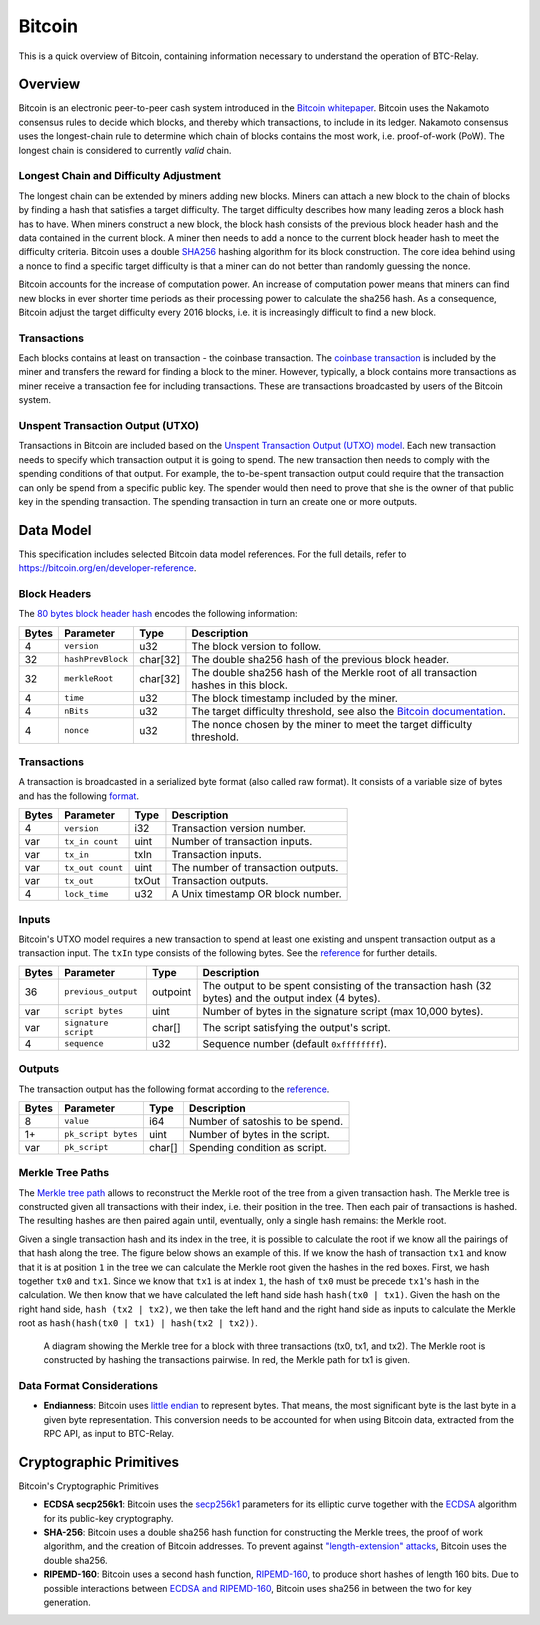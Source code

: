 Bitcoin
=======

This is a quick overview of Bitcoin, containing information necessary to understand the operation of BTC-Relay.

Overview
--------

Bitcoin is an electronic peer-to-peer cash system introduced in the `Bitcoin whitepaper <https://bitcoin.org/bitcoin.pdf>`_.
Bitcoin uses the Nakamoto consensus rules to decide which blocks, and thereby which transactions, to include in its ledger.
Nakamoto consensus uses the longest-chain rule to determine which chain of blocks contains the most work, i.e. proof-of-work (PoW).
The longest chain is considered to currently *valid* chain.

Longest Chain and Difficulty Adjustment
~~~~~~~~~~~~~~~~~~~~~~~~~~~~~~~~~~~~~~~

The longest chain can be extended by miners adding new blocks.
Miners can attach a new block to the chain of blocks by finding a hash that satisfies a target difficulty.
The target difficulty describes how many leading zeros a block hash has to have.
When miners construct a new block, the block hash consists of the previous block header hash and the data contained in the current block.
A miner then needs to add a nonce to the current block header hash to meet the difficulty criteria.
Bitcoin uses a double `SHA256 <https://en.wikipedia.org/wiki/SHA-2>`_ hashing algorithm for its block construction.
The core idea behind using a nonce to find a specific target difficulty is that a miner can do not better than randomly guessing the nonce.

Bitcoin accounts for the increase of computation power.
An increase of computation power means that miners can find new blocks in ever shorter time periods as their processing power to calculate the sha256 hash.
As a consequence, Bitcoin adjust the target difficulty every 2016 blocks, i.e. it is increasingly difficult to find a new block.

Transactions
~~~~~~~~~~~~

Each blocks contains at least on transaction - the coinbase transaction.
The `coinbase transaction <https://bitcoin.org/en/glossary/coinbase-transaction>`_ is included by the miner and transfers the reward for finding a block to the miner.
However, typically, a block contains more transactions as miner receive a transaction fee for including transactions.
These are transactions broadcasted by users of the Bitcoin system.

Unspent Transaction Output (UTXO)
~~~~~~~~~~~~~~~~~~~~~~~~~~~~~~~~~

Transactions in Bitcoin are included based on the `Unspent Transaction Output (UTXO) model <https://bitcoin.org/en/blockchain-guide#introduction>`_.
Each new transaction needs to specify which transaction output it is going to spend.
The new transaction then needs to comply with the spending conditions of that output.
For example, the to-be-spent transaction output could require that the transaction can only be spend from a specific public key.
The spender would then need to prove that she is the owner of that public key in the spending transaction.
The spending transaction in turn an create one or more outputs.


Data Model
----------

This specification includes selected Bitcoin data model references. For the full details, refer to https://bitcoin.org/en/developer-reference.

Block Headers
~~~~~~~~~~~~~
The `80 bytes block header hash <https://bitcoin.org/en/developer-reference#block-headers>`_ encodes the following information:

=====  ======================  =========  ============================================
Bytes  Parameter               Type       Description
=====  ======================  =========  ============================================
4      ``version``             u32        The block version to follow.
32     ``hashPrevBlock``       char[32]   The double sha256 hash of the previous block header.
32     ``merkleRoot``          char[32]   The double sha256 hash of the Merkle root of all transaction hashes in this block.
4      ``time``                u32        The block timestamp included by the miner.
4      ``nBits``               u32        The target difficulty threshold, see also the `Bitcoin documentation <https://bitcoin.org/en/developer-reference#target-nbits>`_. 
4      ``nonce``               u32        The nonce chosen by the miner to meet the target difficulty threshold.
=====  ======================  =========  ============================================


Transactions
~~~~~~~~~~~~

A transaction is broadcasted in a serialized byte format (also called raw format). It consists of a variable size of bytes and has the following `format <https://bitcoin.org/en/developer-reference#raw-transaction-format>`_.

=====  ======================  =========  ==================================
Bytes  Parameter               Type       Description
=====  ======================  =========  ==================================
4      ``version``             i32        Transaction version number.
var    ``tx_in count``         uint       Number of transaction inputs.
var    ``tx_in``               txIn       Transaction inputs.
var    ``tx_out count``        uint       The number of transaction outputs.
var    ``tx_out``              txOut      Transaction outputs.
4      ``lock_time``           u32        A Unix timestamp OR block number.
=====  ======================  =========  ==================================


Inputs
~~~~~~

Bitcoin's UTXO model requires a new transaction to spend at least one existing and unspent transaction output as a transaction input. The ``txIn`` type consists of the following bytes. See the `reference <https://bitcoin.org/en/developer-reference#txin>`_ for further details.

=====  ======================  =========  ==================================
Bytes  Parameter               Type       Description
=====  ======================  =========  ==================================
36     ``previous_output``     outpoint   The output to be spent consisting of the transaction hash (32 bytes) and the output index (4 bytes).
var    ``script bytes``        uint       Number of bytes in the signature script (max 10,000 bytes).
var    ``signature script``    char[]     The script satisfying the output's script.
4      ``sequence``            u32        Sequence number (default ``0xffffffff``).
=====  ======================  =========  ==================================



Outputs
~~~~~~~

The transaction output has the following format according to the `reference <https://bitcoin.org/en/developer-reference#txout>`_.

=====  ======================  =========  ==================================
Bytes  Parameter               Type       Description
=====  ======================  =========  ==================================
8      ``value``               i64        Number of satoshis to be spend.   
1+     ``pk_script bytes``     uint       Number of bytes in the script.
var    ``pk_script``           char[]     Spending condition as script.
=====  ======================  =========  ==================================



Merkle Tree Paths
~~~~~~~~~~~~~~~~~

The `Merkle tree path <https://bitcoin.org/en/developer-reference#merkle-trees>`_ allows to reconstruct the Merkle root of the tree from a given transaction hash. The Merkle tree is constructed given all transactions with their index, i.e. their position in the tree. Then each pair of transactions is hashed. The resulting hashes are then paired again until, eventually, only a single hash remains: the Merkle root.

Given a single transaction hash and its index in the tree, it is possible to calculate the root if we know all the pairings of that hash along the tree.
The figure below shows an example of this.
If we know the hash of transaction ``tx1`` and know that it is at position ``1`` in the tree we can calculate the Merkle root given the hashes in the red boxes.
First, we hash together ``tx0`` and ``tx1``.
Since we know that ``tx1`` is at index ``1``, the hash of ``tx0`` must be precede ``tx1``'s hash in the calculation.
We then know that we have calculated the left hand side hash ``hash(tx0 | tx1)``.
Given the hash on the right hand side, ``hash (tx2 | tx2)``, we then take the left hand and the right hand side as inputs to calculate the Merkle root as ``hash(hash(tx0 | tx1) | hash(tx2 | tx2))``.


.. figure:: ../figures/data-model.png
        :alt: Merkle tree path diagram

        A diagram showing the Merkle tree for a block with three transactions (tx0, tx1, and tx2). The Merkle root is constructed by hashing the transactions pairwise. In red, the Merkle path for tx1 is given.


Data Format Considerations
~~~~~~~~~~~~~~~~~~~~~~~~~~

+ **Endianness**:
  Bitcoin uses `little endian <https://en.wikipedia.org/wiki/Endianness>`_ to represent bytes. That means, the most significant byte is the last byte in a given byte representation. This conversion needs to be accounted for when using Bitcoin data, extracted from the RPC API, as input to BTC-Relay.

.. .. todo:: What exactly would we need here?

.. + Specific Bitcoin data types and structs (e.g. Merkle Block)

Cryptographic Primitives
------------------------

Bitcoin's Cryptographic Primitives

+ **ECDSA secp256k1**: Bitcoin uses the `secp256k1 <https://en.bitcoin.it/wiki/Secp256k1>`_ parameters for its elliptic curve together with the `ECDSA <https://en.bitcoin.it/wiki/Elliptic_Curve_Digital_Signature_Algorithm>`_ algorithm for its public-key cryptography.
+ **SHA-256**: Bitcoin uses a double sha256 hash function for constructing the Merkle trees, the proof of work algorithm, and the creation of Bitcoin addresses. To prevent against `"length-extension" attacks <https://en.wikipedia.org/wiki/Length_extension_attack>`_, Bitcoin uses the double sha256.
+ **RIPEMD-160**: Bitcoin uses a second hash function, `RIPEMD-160 <https://en.bitcoin.it/wiki/RIPEMD-160>`_, to produce short hashes of length 160 bits. Due to possible interactions between `ECDSA and RIPEMD-160 <https://bitcoin.stackexchange.com/questions/9202/why-does-bitcoin-use-two-hash-functions-sha-256-and-ripemd-160-to-create-an-ad/9216#9216>`_, Bitcoin uses sha256 in between the two for key generation.
